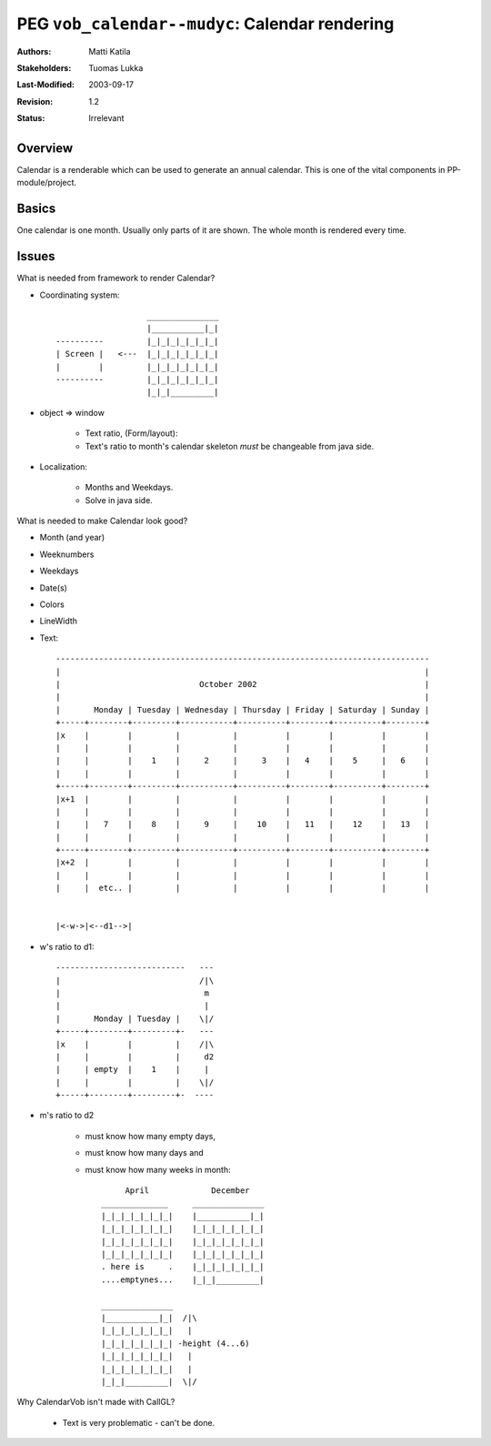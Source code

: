 =============================================================
PEG ``vob_calendar--mudyc``: Calendar rendering
=============================================================

:Authors:  Matti Katila
:Stakeholders: Tuomas Lukka
:Last-Modified: $Date: 2003/09/17 13:09:25 $
:Revision: $Revision: 1.2 $
:Status:   Irrelevant


Overview
--------

Calendar is a renderable which can be used to generate an annual calendar.
This is one of the vital components in PP-module/project.


Basics
------

One calendar is one month. Usually only parts of it are shown. 
The whole month is rendered every time.


Issues
------

What is needed from framework to render Calendar?

- Coordinating system::

		           _______________ 
		           |___________|_| 
	----------         |_|_|_|_|_|_|_| 
	| Screen |   <---  |_|_|_|_|_|_|_| 
	|        |         |_|_|_|_|_|_|_| 
	----------         |_|_|_|_|_|_|_|
	                   |_|_|_________| 

- object => window

	- Text ratio, (Form/layout):

	- Text's ratio to month's calendar skeleton *must* be 
	  changeable from java side.

- Localization:

	- Months and Weekdays.

	- Solve in java side.

What is needed to make Calendar look good?

- Month (and year)

- Weeknumbers

- Weekdays

- Date(s)

- Colors

- LineWidth

- Text::

	------------------------------------------------------------------------------
	|                                                                            |
	|                             October 2002                                   |
	|                                                                            |
	|       Monday | Tuesday | Wednesday | Thursday | Friday | Saturday | Sunday |
	+-----+--------+---------+-----------+----------+--------+----------+--------+
	|x    |        |         |           |          |        |          |        |
	|     |        |         |           |          |        |          |        |
	|     |        |    1    |     2     |     3    |   4    |    5     |   6    |
	|     |        |         |           |          |        |          |        |
	+-----+--------+---------+-----------+----------+--------+----------+--------+
	|x+1  |        |         |           |          |        |          |        |
	|     |        |         |           |          |        |          |        |
	|     |   7    |    8    |     9     |    10    |   11   |    12    |   13   |
	|     |        |         |           |          |        |          |        |
	+-----+--------+---------+-----------+----------+--------+----------+--------+
	|x+2  |        |         |           |          |        |          |        |
	|     |        |         |           |          |        |          |        |
	|     |  etc.. |         |           |          |        |          |        |


	|<-w->|<--d1-->|
   
- w's ratio to d1::
        
	---------------------------   ---
	|                             /|\
	|                              m
	|                              |
	|       Monday | Tuesday |    \|/
	+-----+--------+---------+-   ---
	|x    |        |         |    /|\
	|     |        |         |     d2
	|     | empty  |    1    |     |
	|     |        |         |    \|/
	+-----+--------+---------+-  ----

- m's ratio to d2

	- must know how many empty days,
        
	- must know how many days and
        
	- must know how many weeks in month::

		     April             December
		______________     _______________   
		|_|_|_|_|_|_|_|    |___________|_|  
		|_|_|_|_|_|_|_|    |_|_|_|_|_|_|_|
		|_|_|_|_|_|_|_|    |_|_|_|_|_|_|_|
		|_|_|_|_|_|_|_|    |_|_|_|_|_|_|_|
		. here is     .    |_|_|_|_|_|_|_|
		....emptynes...    |_|_|_________|

		_______________  
		|___________|_|  /|\
		|_|_|_|_|_|_|_|   |
		|_|_|_|_|_|_|_| -height (4...6)
		|_|_|_|_|_|_|_|   |
		|_|_|_|_|_|_|_|   |
		|_|_|_________|  \|/

Why CalendarVob isn't made with CallGL?

    - Text is very problematic - can't be done.
    

